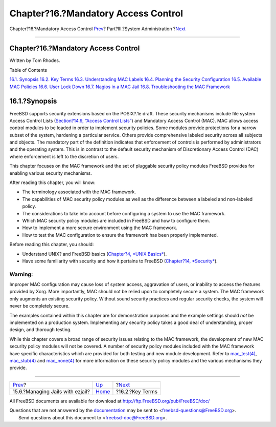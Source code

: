 ====================================
Chapter?16.?Mandatory Access Control
====================================

.. raw:: html

   <div class="navheader">

Chapter?16.?Mandatory Access Control
`Prev <jails-ezjail.html>`__?
Part?III.?System Administration
?\ `Next <mac-inline-glossary.html>`__

--------------

.. raw:: html

   </div>

.. raw:: html

   <div class="chapter">

.. raw:: html

   <div class="titlepage" xmlns="">

.. raw:: html

   <div>

.. raw:: html

   <div>

Chapter?16.?Mandatory Access Control
------------------------------------

.. raw:: html

   </div>

.. raw:: html

   <div>

Written by Tom Rhodes.

.. raw:: html

   </div>

.. raw:: html

   </div>

.. raw:: html

   </div>

.. raw:: html

   <div class="toc">

.. raw:: html

   <div class="toc-title">

Table of Contents

.. raw:: html

   </div>

`16.1. Synopsis <mac.html#mac-synopsis>`__
`16.2. Key Terms <mac-inline-glossary.html>`__
`16.3. Understanding MAC Labels <mac-understandlabel.html>`__
`16.4. Planning the Security Configuration <mac-planning.html>`__
`16.5. Available MAC Policies <mac-policies.html>`__
`16.6. User Lock Down <mac-userlocked.html>`__
`16.7. Nagios in a MAC Jail <mac-implementing.html>`__
`16.8. Troubleshooting the MAC Framework <mac-troubleshoot.html>`__

.. raw:: html

   </div>

.. raw:: html

   <div class="sect1">

.. raw:: html

   <div class="titlepage" xmlns="">

.. raw:: html

   <div>

.. raw:: html

   <div>

16.1.?Synopsis
--------------

.. raw:: html

   </div>

.. raw:: html

   </div>

.. raw:: html

   </div>

FreeBSD supports security extensions based on the POSIX?.1e draft. These
security mechanisms include file system Access Control Lists
(`Section?14.9, “Access Control Lists” <fs-acl.html>`__) and Mandatory
Access Control (MAC). MAC allows access control modules to be loaded in
order to implement security policies. Some modules provide protections
for a narrow subset of the system, hardening a particular service.
Others provide comprehensive labeled security across all subjects and
objects. The mandatory part of the definition indicates that enforcement
of controls is performed by administrators and the operating system.
This is in contrast to the default security mechanism of Discretionary
Access Control (DAC) where enforcement is left to the discretion of
users.

This chapter focuses on the MAC framework and the set of pluggable
security policy modules FreeBSD provides for enabling various security
mechanisms.

After reading this chapter, you will know:

.. raw:: html

   <div class="itemizedlist">

-  The terminology associated with the MAC framework.

-  The capabilities of MAC security policy modules as well as the
   difference between a labeled and non-labeled policy.

-  The considerations to take into account before configuring a system
   to use the MAC framework.

-  Which MAC security policy modules are included in FreeBSD and how to
   configure them.

-  How to implement a more secure environment using the MAC framework.

-  How to test the MAC configuration to ensure the framework has been
   properly implemented.

.. raw:: html

   </div>

Before reading this chapter, you should:

.. raw:: html

   <div class="itemizedlist">

-  Understand UNIX? and FreeBSD basics (`Chapter?4, *UNIX
   Basics* <basics.html>`__).

-  Have some familiarity with security and how it pertains to FreeBSD
   (`Chapter?14, *Security* <security.html>`__).

.. raw:: html

   </div>

.. raw:: html

   <div class="warning" xmlns="">

Warning:
~~~~~~~~

Improper MAC configuration may cause loss of system access, aggravation
of users, or inability to access the features provided by Xorg. More
importantly, MAC should not be relied upon to completely secure a
system. The MAC framework only augments an existing security policy.
Without sound security practices and regular security checks, the system
will never be completely secure.

The examples contained within this chapter are for demonstration
purposes and the example settings should *not* be implemented on a
production system. Implementing any security policy takes a good deal of
understanding, proper design, and thorough testing.

.. raw:: html

   </div>

While this chapter covers a broad range of security issues relating to
the MAC framework, the development of new MAC security policy modules
will not be covered. A number of security policy modules included with
the MAC framework have specific characteristics which are provided for
both testing and new module development. Refer to
`mac\_test(4) <http://www.FreeBSD.org/cgi/man.cgi?query=mac_test&sektion=4>`__,
`mac\_stub(4) <http://www.FreeBSD.org/cgi/man.cgi?query=mac_stub&sektion=4>`__
and
`mac\_none(4) <http://www.FreeBSD.org/cgi/man.cgi?query=mac_none&sektion=4>`__
for more information on these security policy modules and the various
mechanisms they provide.

.. raw:: html

   </div>

.. raw:: html

   </div>

.. raw:: html

   <div class="navfooter">

--------------

+-------------------------------------+---------------------------------------+------------------------------------------+
| `Prev <jails-ezjail.html>`__?       | `Up <system-administration.html>`__   | ?\ `Next <mac-inline-glossary.html>`__   |
+-------------------------------------+---------------------------------------+------------------------------------------+
| 15.6.?Managing Jails with ezjail?   | `Home <index.html>`__                 | ?16.2.?Key Terms                         |
+-------------------------------------+---------------------------------------+------------------------------------------+

.. raw:: html

   </div>

All FreeBSD documents are available for download at
http://ftp.FreeBSD.org/pub/FreeBSD/doc/

| Questions that are not answered by the
  `documentation <http://www.FreeBSD.org/docs.html>`__ may be sent to
  <freebsd-questions@FreeBSD.org\ >.
|  Send questions about this document to <freebsd-doc@FreeBSD.org\ >.
